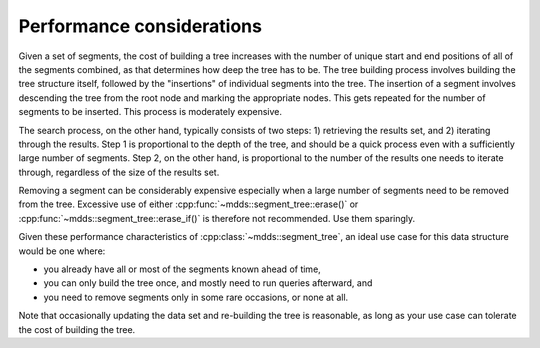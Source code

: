 
Performance considerations
==========================

Given a set of segments, the cost of building a tree increases with the number
of unique start and end positions of all of the segments combined, as that
determines how deep the tree has to be.  The tree building process involves
building the tree structure itself, followed by the "insertions" of individual
segments into the tree.  The insertion of a segment involves descending the tree
from the root node and marking the appropriate nodes.  This gets repeated for
the number of segments to be inserted.  This process is moderately expensive.

The search process, on the other hand, typically consists of two steps: 1)
retrieving the results set, and 2) iterating through the results.  Step 1 is
proportional to the depth of the tree, and should be a quick process even with a
sufficiently large number of segments.  Step 2, on the other hand, is
proportional to the number of the results one needs to iterate through,
regardless of the size of the results set.

Removing a segment can be considerably expensive especially when a large number
of segments need to be removed from the tree.  Excessive use of either
:cpp:func:`~mdds::segment_tree::erase()` or
:cpp:func:`~mdds::segment_tree::erase_if()` is therefore not recommended.  Use
them sparingly.

Given these performance characteristics of :cpp:class:`~mdds::segment_tree`, an
ideal use case for this data structure would be one where:

* you already have all or most of the segments known ahead of time,
* you can only build the tree once, and mostly need to run queries afterward, and
* you need to remove segments only in some rare occasions, or none at all.

Note that occasionally updating the data set and re-building the tree is
reasonable, as long as your use case can tolerate the cost of building the tree.
